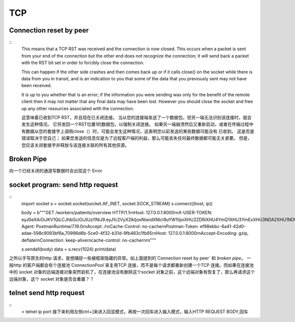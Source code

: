 TCP 
-----------------


Connection reset by peer
=================================

::
	This means that a TCP RST was received and the connection is now closed. This occurs when a packet is sent from your end of the connection but the other end does not recognize the connection; it will send back a packet with the RST bit set in order to forcibly close the connection.

	This can happen if the other side crashes and then comes back up or if it calls close() on the socket while there is data from you in transit, and is an indication to you that some of the data that you previously sent may not have been received.

	It is up to you whether that is an error; if the information you were sending was only for the benefit of the remote client then it may not matter that any final data may have been lost. However you should close the socket and free up any other resources associated with the connection.

	这意味着已收到TCP RST，并且现在已关闭连接。 当从您的连接端发送了一个数据包，但另一端无法识别该连接时，就会发生这种情况。 它将发回一个RST位置1的数据包，以强制关闭连接。
	如果另一端崩溃然后又重新启动，或者在传输过程中有数据从您的套接字上调用close（）时，可能会发生这种情况，这表明您以前发送的某些数据可能没有 已收到。
	这是否是错误取决于您自己； 如果您发送的信息仅是为了远程客户端的利益，那么可能丢失任何最终数据都可能无关紧要。 但是，您应该关闭套接字并释放与该连接关联的所有其他资源。


Broken Pipe
=====================

向一个已经关闭的通道写数据时会出现这个 Error 


socket program: send http request
================================================

::
	import socket
	s = socket.socket(socket.AF_INET, socket.SOCK_STREAM)
	s.connect((host, ip))

	body = b"""GET /workers/patients/overview HTTP/1.1\r\nHost: 127.0.0.1:8000\r\nX-USER-TOKEN: eyJ0eXAiOiJKV1QiLCJhbGciOiJIUzI1NiJ9.eyJ1c2VyX2lkIjoxNiwidXNlcl9uYW1lIjoiXHU2ZDRiXHU4YmQ1XHU3YmExXHU3NDA2XHU1NDU4IiwidXNlcl9yb2xlIjoiQWRtaW4iLCJpYXQiOjE1NzQzMDAyMTksImV4cCI6MTU3NDM0MzQxOX0.ikmLkU6usmhPoNA_cEtNTEsmUDaJee__yiG6GKc9UN\r\nUser-Agent: PostmanRuntime/7.19.0\r\nAccept: */*\r\nCache-Control: no-cache\r\nPostman-Token: ef98ebbc-6a41-42d0-adae-598c9093bf6a,70996d6b-5ce0-4f32-b31d-9fb483c1fb65\r\nHost: 127.0.0.1:8000\r\nAccept-Encoding: gzip, deflate\r\nConnection: keep-alive\r\ncache-control: no-cache\r\n\r\n"""

	s.sendall(body)
	data = s.recv(1024)
	print(data)


之所以手写原生的http 请求，是想捕捉一些被框架隐藏的异常。如上面提到的`Connection reset by peer` 和 `broken pipe`。
一般http 的客户端都会有个连接池`ConnectionPool`来复用TCP 连接，而不是每个请求都重新创建一个TCP 连接。而如果在连接池中的
socket 对象的远端连接对象突然宕机了，在连接池没有删除这个socket 对象之前，这个远端对象有恢复了，那么再请求这个远端对象，这个
socket 对象是否会重置？？


telnet send http request
=====================================

::
	> telnet ip port
	接下来利用左侧ctrl+]来进入回显模式，再按一次回车进入输入模式，输入HTTP REQUEST BODY,回车


